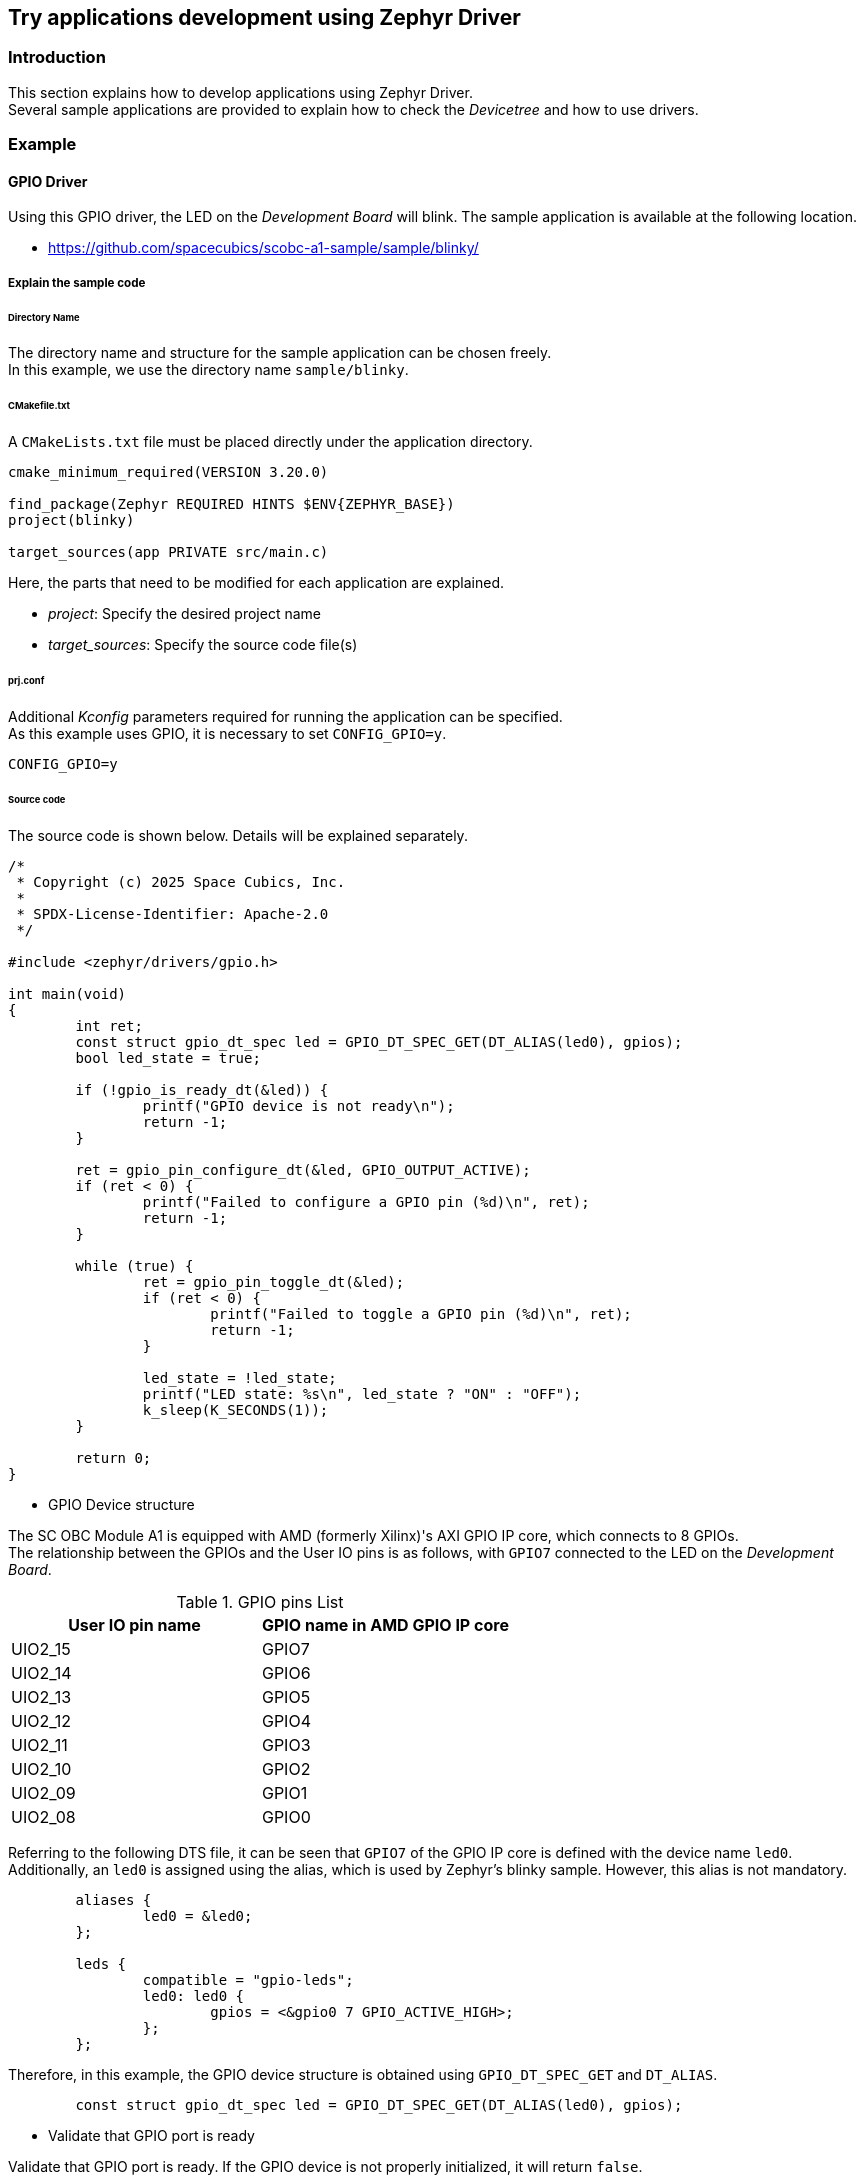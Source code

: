 == Try applications development using Zephyr Driver

=== Introduction

This section explains how to develop applications using Zephyr Driver. +
Several sample applications are provided to explain how to check the _Devicetree_ and how to use drivers.

=== Example

==== GPIO Driver

Using this GPIO driver, the LED on the _Development Board_ will blink.
The sample application is available at the following location.

 * https://github.com/spacecubics/scobc-a1-sample/sample/blinky/

===== Explain the sample code

====== Directory Name

The directory name and structure for the sample application can be chosen freely. +
In this example, we use the directory name `sample/blinky`.

====== CMakefile.txt

A `CMakeLists.txt` file must be placed directly under the application directory.

[source, bash]
----
cmake_minimum_required(VERSION 3.20.0)

find_package(Zephyr REQUIRED HINTS $ENV{ZEPHYR_BASE})
project(blinky)

target_sources(app PRIVATE src/main.c)
----

Here, the parts that need to be modified for each application are explained.

 * _project_: Specify the desired project name
 * _target_sources_: Specify the source code file(s)

====== prj.conf

Additional _Kconfig_ parameters required for running the application can be specified. +
As this example uses GPIO, it is necessary to set `CONFIG_GPIO=y`.

[source, bash]
----
CONFIG_GPIO=y
----

====== Source code

The source code is shown below. Details will be explained separately.

[source, c]
----
/*
 * Copyright (c) 2025 Space Cubics, Inc.
 *
 * SPDX-License-Identifier: Apache-2.0
 */

#include <zephyr/drivers/gpio.h>

int main(void)
{
	int ret;
	const struct gpio_dt_spec led = GPIO_DT_SPEC_GET(DT_ALIAS(led0), gpios);
	bool led_state = true;

	if (!gpio_is_ready_dt(&led)) {
		printf("GPIO device is not ready\n");
		return -1;
	}

	ret = gpio_pin_configure_dt(&led, GPIO_OUTPUT_ACTIVE);
	if (ret < 0) {
		printf("Failed to configure a GPIO pin (%d)\n", ret);
		return -1;
	}

	while (true) {
		ret = gpio_pin_toggle_dt(&led);
		if (ret < 0) {
			printf("Failed to toggle a GPIO pin (%d)\n", ret);
			return -1;
		}

		led_state = !led_state;
		printf("LED state: %s\n", led_state ? "ON" : "OFF");
		k_sleep(K_SECONDS(1));
	}

	return 0;
}
----

* GPIO Device structure

The SC OBC Module A1 is equipped with AMD (formerly Xilinx)'s AXI GPIO IP core, which connects to 8 GPIOs. +
The relationship between the GPIOs and the User IO pins is as follows, with `GPIO7` connected to the LED on the _Development Board_.

.GPIO pins List
[options="header"]
|=======================
|User IO pin name|GPIO name in AMD GPIO IP core
|UIO2_15|GPIO7
|UIO2_14|GPIO6
|UIO2_13|GPIO5
|UIO2_12|GPIO4
|UIO2_11|GPIO3
|UIO2_10|GPIO2
|UIO2_09|GPIO1
|UIO2_08|GPIO0
|=======================

Referring to the following DTS file, it can be seen that `GPIO7` of the GPIO IP core is defined with the device name `led0`. +
Additionally, an `led0` is assigned using the alias, which is used by Zephyr's blinky sample. However, this alias is not mandatory.

[source, c]
----
	aliases {
		led0 = &led0;
	};

	leds {
		compatible = "gpio-leds";
		led0: led0 {
			gpios = <&gpio0 7 GPIO_ACTIVE_HIGH>;
		};
	};
----

Therefore, in this example, the GPIO device structure is obtained using `GPIO_DT_SPEC_GET` and `DT_ALIAS`.

[source, c]
----
	const struct gpio_dt_spec led = GPIO_DT_SPEC_GET(DT_ALIAS(led0), gpios);
----

* Validate that GPIO port is ready

Validate that GPIO port is ready. If the GPIO device is not properly initialized, it will return `false`.

[source, c]
----
	if (!gpio_is_ready_dt(&led)) {
		printf("GPIO device is not ready\n");
		return -1;
	}
----

* Configure a GPIO pin

The GPIO is configured to its initial state as `OUTPUT_ACTIVE`. If the configuration fails, a non-zero value will be returned.

[source, c]
----
	ret = gpio_pin_configure_dt(&led, GPIO_OUTPUT_ACTIVE);
	if (ret < 0) {
		printf("Failed to configure a GPIO pin (%d)\n", ret);
		return -1;
	}
----

* Toggle a GPIO pin

Toggle the GPIO pin. If the toggle fails, a non-zero value will be returned.

[source, c]
----
	ret = gpio_pin_toggle_dt(&led);
	if (ret < 0) {
		printf("Failed to toggle a GPIO pin (%d)\n", ret);
		return -1;
	}
----

==== Build

Specify the sample application directory where `CMakeLists.txt` and `prj.conf` are placed, and then build as shown below.

[source, bash]
----
$ west build -p always -b scobc_a1 --shield scobc_a1_devkit scobc-a1-sample/sample/i2c
----

==== Flash

Then, as before, execute the flashing by running `west flash`.

[source, bash]
----
$ west flash
----

==== Confirm

The LED will blink on and off every second, and the LED state will be displayed on the console.

[source, bash]
----
*** Booting Zephyr OS build v4.1.0-4622-g4c5375ecd654 ***
LED state: OFF
LED state: ON
LED state: OFF
LED state: ON
----

==== I2C Driver

Using the I2C driver for the SC-OBC Module A1, this application gets a temperature data from the sensor on the _Development Board_ and displays it on the console.
The sample application is available at the following location.

 * https://github.com/spacecubics/scobc-a1-sample/sample/i2c/

===== Explain the sample code

====== Directory Name

The directory name and structure for the sample application can be chosen freely. +
In this example, we use the directory name `sample/i2c`.

====== CMakefile.txt

A `CMakeLists.txt` file must be placed directly under the application directory.

[source, bash]
----
cmake_minimum_required(VERSION 3.20.0)

find_package(Zephyr REQUIRED HINTS $ENV{ZEPHYR_BASE})
project(i2c-sample)

target_sources(app PRIVATE src/main.c)
----

Here, the parts that need to be modified for each application are explained.

 * _project_: Specify the desired project name
 * _target_sources_: Specify the source code file(s)

====== prj.conf

Additional _Kconfig_ parameters required for running the application can be specified. +
As this example uses I2C, it is necessary to set `CONFIG_I2C=y`.

[source, bash]
----
CONFIG_I2C=y
----

====== Source code

The source code is shown below. Details will be explained separately.

[source, c]
----
/*
 * Copyright (c) 2025 Space Cubics, Inc.
 *
 * SPDX-License-Identifier: Apache-2.0
 */

#include <zephyr/drivers/i2c.h>

#define TMP175_I2C_ADDR (0x4F)
#define TMP175_TEMP_REG (0x00)

int main(void)
{
	int ret;
	uint8_t data[2];
	float temp;

	const struct device *i2c = DEVICE_DT_GET(DT_NODELABEL(i2c0));

	ret = i2c_burst_read(i2c, TMP175_I2C_ADDR, TMP175_TEMP_REG, data, ARRAY_SIZE(data));
	if (ret < 0) {
		printf("Failed to read from Temperature Sensor (%d)\n", ret);
		goto end;
	}

	data[1] = data[1] >> 4;
	temp = (int8_t)data[0] + (float)data[1] * 0.0625f;

	printf("Temperature: %.4f [deg]\n", (double)temp);

end:
	return ret;
}
----

* Device structure

To use the I2C driver API, it is necessary to obtain the corresponding device structure. +
There are several APIs available for retrieving a device structure, but in this sample, `DEVICE_DT_GET` and `DT_NODELABEL` are used. +
The label name specified in `DT_NODELABEL` must match the label defined in the DTS file.
The I2C device connected to the temperature sensor on the development board is defined in the following DTS file.

 ** https://github.com/spacecubics/scobc-a1-sample/blob/main/boards/shields/scobc_a1_devkit/scobc_a1_devkit.overlay

Although two FPGA I2C cores are available on the `Development Board`, the temperature sensor is connected to `i2c0`.

[source, c]
----
	const struct device *i2c = DEVICE_DT_GET(DT_NODELABEL(i2c0));
----

TIP: Because the DTS file may be defined across multiple sources via overlays, you may want to inspect the final merged DTS. +
This merged DTS is available in the following file under the build directory. +
 +
`<build_directory>/zephyr/zephyr.dts`

* Validate that I2C device is ready

Validate that I2C device is ready. If the I2C device is not properly initialized, it will return `false`.

[source, c]
----
	if (!device_is_ready(i2c)) {
		printf("I2C device is not ready\n");
		ret = -1;
		goto end;
	}
----

* I2C driver API

The APIs provided by the I2C driver are documented in the I2C interface. +
In this example, it is necessary to read 2 bytes of temperature data from the sensor, so the `i2c_burst_read` API is used to perform a multi-byte read from the I2C device. +
The second argument specifies the slave address of the I2C device. For the _TMP175_ temperature sensor used in this example, the slave address is set to `0x4F`. +
The third argument specifies the register address from which the temperature data will be read.
This register address must be obtained from the _TMP175_ datasheet.
For _TMP175_, the temperature register address is `0x00`.

[source, c]
----
	ret = i2c_burst_read(i2c, TMP175_I2C_ADDR, TMP175_TEMP_REG, data, ARRAY_SIZE(data));
----

* Calucurate tempature data

The _TMP175_ temperature data is represented in 12 bits, and its resolution is `0.0625`. Therefore, the raw value is converted before being printed to the console. +
For more details, please refer to the _TMP175_ datasheet.

[source, c]
----
	data[1] = data[1] >> 4;
	temp = (int8_t)data[0] + (float)data[1] * 0.0625f;
----

==== Build

Specify the sample application directory where `CMakeLists.txt` and `prj.conf` are placed, and then build as shown below.

[source, bash]
----
$ west build -p always -b scobc_a1 --shield scobc_a1_devkit scobc-a1-sample/sample/i2c
----

==== Flash

Then, as before, execute the flashing by running `west flash`.

[source, bash]
----
$ west flash
----

==== Confirm

The temperature data retrieved from the sensor is displayed on the serial console.

[source, bash]
----
*** Booting Zephyr OS build v4.1.0-4622-g4c5375ecd654 ***
Temperature: 31.5000 [deg]
----
